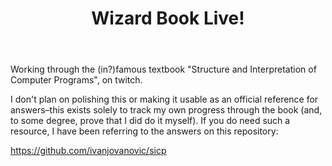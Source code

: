 #+TITLE: Wizard Book Live!

Working through the (in?)famous textbook "Structure and Interpretation of Computer Programs", on twitch.

I don't plan on polishing this or making it usable as an official reference for answers--this exists solely to track my own progress through the book (and, to some degree, prove that I did do it myself). If you do need such a resource, I have been referring to the answers on this repository:

https://github.com/ivanjovanovic/sicp
